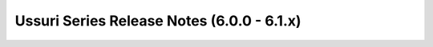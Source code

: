 ===========================================
Ussuri Series Release Notes (6.0.0 - 6.1.x)
===========================================

.. release-notes::
   :branch: stable/ussuri

